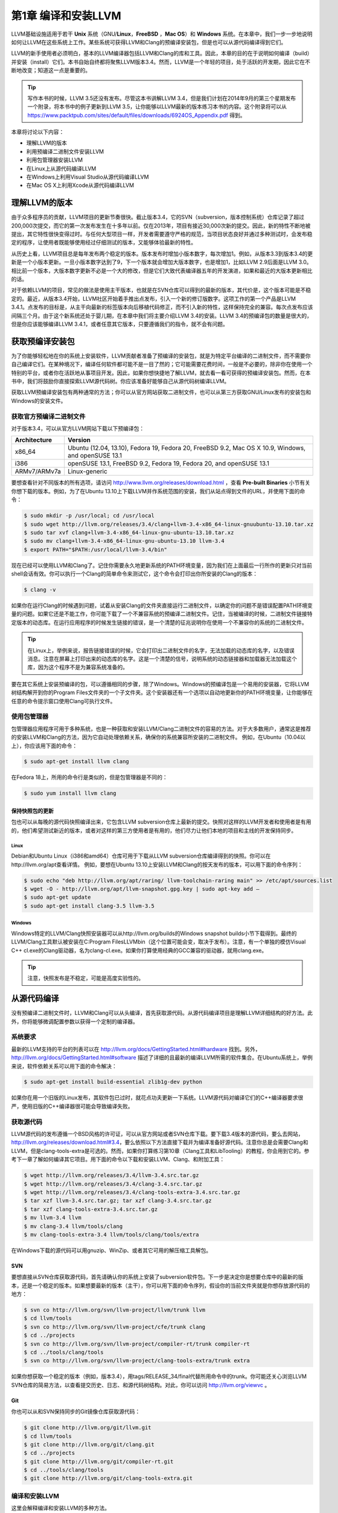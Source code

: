 第1章 编译和安装LLVM
#############

LLVM基础设施适用于若干 **Unix** 系统（GNU/**Linux**，**FreeBSD** ，**Mac OS**）和 **Windows** 系统。在本章中，我们一步一步地说明如何让LLVM在这些系统上工作。某些系统可获得LLVM和Clang的预编译安装包，但是也可以从源代码编译得到它们。

LLVM的新手使用者必须明白，基本的LLVM编译器包括LLVM和Clang的库和工具。因此，本章的目的在于说明如何编译（build）并安装（install）它们。本书自始自终都将聚焦LLVM版本3.4。然而，LLVM是一个年轻的项目，处于活跃的开发期，因此它在不断地改变；知道这一点是重要的。

.. tip::

   写作本书的时候，LLVM 3.5还没有发布。尽管这本书讲解LLVM 3.4，但是我们计划在2014年9月的第三个星期发布一个附录，将本书中的例子更新到LLVM 3.5，让你能够以LLVM最新的版本练习本书的内容。这个附录将可以从 `https://www.packtpub.com/sites/default/files/downloads/6924OS_Appendix.pdf <https://www.packtpub.com/sites/default/files/downloads/6924OS_Appendix.pdf>`_ 得到。

本章将讨论以下内容：

* 理解LLVM的版本
* 利用预编译二进制文件安装LLVM
* 利用包管理器安装LLVM
* 在Linux上从源代码编译LLVM
* 在Windows上利用Visual Studio从源代码编译LLVM
* 在Mac OS X上利用Xcode从源代码编译LLVM

理解LLVM的版本
*********

由于众多程序员的贡献，LLVM项目的更新节奏很快。截止版本3.4，它的SVN（subversion，版本控制系统）仓库记录了超过200,000次提交，而它的第一次发布发生在十多年以前。仅在2013年，项目有接近30,000次新的提交。因此，新的特性不断地被提出，其它特性很快变得过时。与任何大型项目一样，开发者需要遵守严格的规范，当项目状态良好并通过多种测试时，会发布稳定的程序，让使用者既能够使用经过仔细测试的版本，又能够体验最新的特性。

从历史上看，LLVM项目总是每年发布两个稳定的版本。版本发布时增加小版本数字，每次增加1。例如，从版本3.3到版本3.4的更新是一个小版本更新。一旦小版本数字达到了9，下一个版本就会增加大版本数字，也是增加1，比如LLVM 2.9后面是LLVM 3.0。相比前一个版本，大版本数字更新不必是一个大的修改，但是它们大致代表编译器五年的开发演进，如果和最近的大版本更新相比的话。

对于依赖LLVM的项目，常见的做法是使用主干版本，也就是在SVN仓库可以得到的最新的版本，其代价是，这个版本可能是不稳定的。最近，从版本3.4开始，LLVM社区开始着手推出点发布，引入一个新的修订版数字。这项工作的第一个产品是LLVM 3.4.1。点发布的目标是，从主干向最新的标签版本向后移植代码修正，而不引入新的特性，这样保持完全的兼容。每次点发布应该间隔三个月。由于这个新系统还处于婴儿期，在本章中我们将主要介绍LLVM 3.4的安装。LLVM 3.4的预编译包的数量是很大的，但是你应该能够编译LLVM 3.4.1，或者任意其它版本，只要遵循我们的指令，就不会有问题。

获取预编译安装包
********

为了你能够轻松地在你的系统上安装软件，LLVM贡献者准备了预编译的安装包，就是为特定平台编译的二进制文件，而不需要你自己编译它们。在某种境况下，编译任何软件都可能不是一目了然的；它可能需要花费时间，一般是不必要的，除非你在使用一个特别的平台，或者你在活跃地从事项目开发。因此，如果你想快捷地了解LLVM，就去看一看可获得的预编译安装包。然而，在本书中，我们将鼓励你直接探索LLVM源代码树。你应该准备好能够自己从源代码树编译LLVM。

获取LLVM预编译安装包有两种通常的方法；你可以从官方网站获取二进制文件，也可以从第三方获取GNU/Linux发布的安装包和Windows的安装文件。

获取官方预编译二进制文件
============

对于版本3.4，可以从官方LLVM网站下载以下预编译包：

============ ===================================================================================================
Architecture Version
============ ===================================================================================================
x86_64       Ubuntu (12.04, 13.10), Fedora 19, Fedora 20, FreeBSD 9.2, Mac OS X 10.9, Windows, and openSUSE 13.1
i386         openSUSE 13.1, FreeBSD 9.2, Fedora 19, Fedora 20, and openSUSE 13.1
ARMv7/ARMv7a Linux-generic
============ ===================================================================================================


要想查看针对不同版本的所有选项，请访问 http://www.llvm.org/releases/download.html ，查看 **Pre-built Binaries** 小节有关你想下载的版本。例如，为了在Ubuntu 13.10上下载LLVM并作系统范围的安装，我们从站点得到文件的URL，并使用下面的命令：

.. code-block:: bash

    $ sudo mkdir -p /usr/local; cd /usr/local
    $ sudo wget http://llvm.org/releases/3.4/clang+llvm-3.4-x86_64-linux-gnuubuntu-13.10.tar.xz
    $ sudo tar xvf clang+llvm-3.4-x86_64-linux-gnu-ubuntu-13.10.tar.xz
    $ sudo mv clang+llvm-3.4-x86_64-linux-gnu-ubuntu-13.10 llvm-3.4
    $ export PATH="$PATH:/usr/local/llvm-3.4/bin"

现在已经可以使用LLVM和Clang了。记住你需要永久地更新系统的PATH环境变量，因为我们在上面最后一行所作的更新只对当前shell会话有效。你可以执行一个Clang的简单命令来测试它，这个命令会打印出你所安装的Clang的版本：

.. code-block:: bash

    $ clang -v

如果你在运行Clang的时候遇到问题，试着从安装Clang的文件夹直接运行二进制文件，以确定你的问题不是错误配置PATH环境变量的问题。如果它还是不能工作，你可能下载了一个不兼容系统的预编译二进制文件。记住，当被编译的时候，二进制文件链接特定版本的动态库。在运行应用程序的时候发生链接的错误，是一个清楚的征兆说明你在使用一个不兼容你的系统的二进制文件。

.. tip::

    在Linux上，举例来说，报告链接错误的时候，它会打印出二进制文件的名字，无法加载的动态库的名字，以及错误消息。注意在屏幕上打印出来的动态库的名字。这是一个清楚的信号，说明系统的动态链接器和加载器无法加载这个库，因为这个程序不是为兼容系统准备的。

要在其它系统上安装预编译的包，可以遵循相同的步骤，除了Windows。Windows的预编译包是一个易用的安装器，它将LLVM树结构解开到你的Program Files文件夹的一个子文件夹。这个安装器还有一个选项以自动地更新你的PATH环境变量，让你能够在任意的命令提示窗口使用Clang可执行文件。

使用包管理器
======

包管理器应用程序可用于多种系统，也是一种获取和安装LLVM/Clang二进制文件的容易的方法。对于大多数用户，通常这是推荐的安装LLVM和Clang的方法，因为它自动处理依赖关系，确保你的系统兼容所安装的二进制文件。
例如，在Ubuntu（10.04以上），你应该用下面的命令：

.. code-block:: bash

    $ sudo apt-get install llvm clang

在Fedora 18上，所用的命令行是类似的，但是包管理器是不同的：

.. code-block:: bash

    $ sudo yum install llvm clang

保持快照包的更新
--------

包也可以从每晚的源代码快照编译出来，它包含LLVM subversion仓库上最新的提交。快照对这样的LLVM开发者和使用者是有用的，他们希望测试新近的版本，或者对这样的第三方使用者是有用的，他们尽力让他们本地的项目和主线的开发保持同步。

Linux
^^^^^

Debian和Ubuntu Linux（i386和amd64）仓库可用于下载从LLVM subversion仓库编译得到的快照。你可以在http://llvm.org/apt查看详情。
例如，要想在Ubuntu 13.10上安装LLVM和Clang的按天发布的版本，可以用下面的命令序列：

.. code-block:: bash

    $ sudo echo "deb http://llvm.org/apt/raring/ llvm-toolchain-raring main" >> /etc/apt/sources.list
    $ wget -O - http://llvm.org/apt/llvm-snapshot.gpg.key | sudo apt-key add –
    $ sudo apt-get update
    $ sudo apt-get install clang-3.5 llvm-3.5

Windows
^^^^^^^

Windows特定的LLVM/Clang快照安装器可以从http://llvm.org/builds的Windows snapshot builds小节下载得到。最终的LLVM/Clang工具默认被安装在C:\Program Files\LLVM\bin（这个位置可能会变，取决于发布）。注意，有一个单独的模仿Visual C++ cl.exe的Clang驱动器，名为clang-cl.exe。如果你打算使用经典的GCC兼容的驱动器，就用clang.exe。

.. tip::

    注意，快照发布是不稳定，可能是高度实验性的。

从源代码编译
******

没有预编译二进制文件时，LLVM和Clang可以从头编译，首先获取源代码。从源代码编译项目是理解LLVM详细结构的好方法。此外，你将能够微调配置参数以获得一个定制的编译器。

系统要求
====

最新的LLVM支持的平台的列表可以在 http://llvm.org/docs/GettingStarted.html#hardware 找到。另外， http://llvm.org/docs/GettingStarted.html#software 描述了详细的且最新的编译LLVM所需的软件集合。在Ubuntu系统上，举例来说，软件依赖关系可以用下面的命令解决：

.. code-block:: bash

    $ sudo apt-get install build-essential zlib1g-dev python

如果你在用一个旧版的Linux发布，其软件包已过时，就花点功夫更新一下系统。LLVM源代码对编译它们的C++编译器要求很严，使用旧版的C++编译器很可能会导致编译失败。

获取源代码
=====

LLVM源代码的发布遵循一个BSD风格的许可证，可以从官方网站或者SVN仓库下载。要下载3.4版本的源代码，要么去网站，http://llvm.org/releases/download.html#3.4，要么依照以下方法直接下载并为编译准备好源代码。注意你总是会需要Clang和LLVM，但是clang-tools-extra是可选的。然而，如果你打算练习第10章（Clang工具和LibTooling）的教程，你会用到它的。参考下一章了解如何编译其它项目。用下面的命令以下载和安装LLVM、Clang、和附加工具：

.. code-block:: bash

    $ wget http://llvm.org/releases/3.4/llvm-3.4.src.tar.gz
    $ wget http://llvm.org/releases/3.4/clang-3.4.src.tar.gz
    $ wget http://llvm.org/releases/3.4/clang-tools-extra-3.4.src.tar.gz
    $ tar xzf llvm-3.4.src.tar.gz; tar xzf clang-3.4.src.tar.gz
    $ tar xzf clang-tools-extra-3.4.src.tar.gz
    $ mv llvm-3.4 llvm
    $ mv clang-3.4 llvm/tools/clang
    $ mv clang-tools-extra-3.4 llvm/tools/clang/tools/extra

在Windows下载的源代码可以用gnuzip、WinZip、或者其它可用的解压缩工具解包。

SVN
---

要想直接从SVN仓库获取源代码，首先请确认你的系统上安装了subversion软件包。下一步是决定你是想要仓库中的最新的版本，还是一个稳定的版本。如果想要最新的版本（主干），你可以用下面的命令序列，假设你的当前文件夹就是你想存放源代码的地方：

.. code-block:: bash

    $ svn co http://llvm.org/svn/llvm-project/llvm/trunk llvm
    $ cd llvm/tools
    $ svn co http://llvm.org/svn/llvm-project/cfe/trunk clang
    $ cd ../projects
    $ svn co http://llvm.org/svn/llvm-project/compiler-rt/trunk compiler-rt
    $ cd ../tools/clang/tools
    $ svn co http://llvm.org/svn/llvm-project/clang-tools-extra/trunk extra

如果你想获取一个稳定的版本（例如，版本3.4），用tags/RELEASE_34/final代替所用命令中的trunk。你可能还关心浏览LLVM SVN仓库的简易方法，以查看提交历史、日志、和源代码树结构。对此，你可以访问 http://llvm.org/viewvc 。

Git
---

你也可以从和SVN保持同步的Git镜像仓库获取源代码：

.. code-block:: bash

    $ git clone http://llvm.org/git/llvm.git
    $ cd llvm/tools
    $ git clone http://llvm.org/git/clang.git
    $ cd ../projects
    $ git clone http://llvm.org/git/compiler-rt.git
    $ cd ../tools/clang/tools
    $ git clone http://llvm.org/git/clang-tools-extra.git

编译和安装LLVM
=========

这里会解释编译和安装LLVM的多种方法。

利用自动工具生成的配置脚本
-------------

编译LLVM的标准方法，是通过配置脚本生成平台特定的Makefile，这些脚本是由GNU的自动工具创建的。此编译系统是相当流行的，你大概知道它。它支持若干不同的配置选项。

.. note::

    只有当你想要修改LLVM编译系统的时候，你才需要在你的机器上安装GNU自动工具，在这种情况下，你将生成新的配置脚本。通常，这是不必要的。

花一点时间，用下面的命令看一下可能的选项：

.. code-block:: bash

    $ cd llvm
    $ ./configure --help

其中一些选项需要简单的解释：

* ``--enable-optimized`` ：这个选项让我们能够编译得到不支持调试且开启优化的LLVM/Clang。默认，这个选项是关闭的。调试支持，还有关闭优化，是被推荐的，如果你用LLVM库作开发，但是对于实际应用，就应该舍弃之，因为关闭优化会导致LLVM极大地降速。
* ``--enable-assertions`` ：这个选项开启代码中的断言。在开发LLVM核心库的时候，这个选项非常有用。默认，它是开启的。
* ``--enable-shared`` ：这个选项让我们能够将LLVM/Clang库编译为共享库，并用之链接LLVM工具。如果你计划在LLVM编译系统之外开发一个工具，并且希望动态地链接LLVM库，就应该开启它。默认，这个选项是关闭的。
* ``--enable-jit`` ：这个选项为所有支持即时编译（Just-In-Time Compilation）的目标开启即时编译。默认，它是开启的。
* ``--prefix`` ：这是安装目录的路径，最终的LLVM/Clang工具和库会被安装到这里；例如，--prefix=/usr/local/llvm，这样二进制文件会安装到/usr/local/llvm/bin，库文件会安装到/usr/local/llvm/lib。
* ``--enable-targets`` ：这个选项让我们能够选择一组目标，编译器必须能够为这些目标生成代码。值得提及的是，LLVM能够作交叉编译，也就是说，编译得到的程序将在其它平台上运行，例如ARM、MIPS等。这个选项指定代码生成库需要包含哪些后端。默认，所有的目标都会被编译，但是通过仅仅指定你所关心的目标，你可以节省编译时间。


.. note::

    这个选项不足于生成独立的交叉编译器。参考第8章（交叉平台编译）了解生成交叉编译器的必要的步骤。

以期望的参数运行配置命令之后，你需要用经典的make和make install二重奏完成编译。我们接下来会给你一个例子。

以Unix编译和配置
^^^^^^^^^^

在这个例子中，我们会用一组命令序列编译得到一个不优化（支持调试）的LLVM/Clang，这些命令适用于任意基于Unix的系统或者Cygwin。我们会编译它，将它安装在我们的home目录，而不是如前面的例子所示的那样，将它安装在/usr/local/llvm，以说明如何在无根权限的情况下安装LLVM。这是作为一个开发者所习以为常的。这样，你还可以安装并维护多个版本。如果你想要，你可以修改安装文件夹为/usr/local/llvm，作系统范围的安装。只不过记得在创建安装目录并运行make install的时候，使用sudo命令。所用的命令序列如下：

.. code-block:: bash

    $ mkdir where-you-want-to-install
    $ mkdir where-you-want-to-build
    $ cd where-you-want-to-build

在这一节，我们会创建一个单独的目录来存放目标文件，即编译中间副产品。不要在存放源代码的相同的文件夹中编译。使用下面的命令，其中的参数在前面小节解释过了：
$ /PATH_TO_SOURCE/configure --disable-optimized --prefix=../where-youwant-
to-install
$ make && make install

可选地，你可以用make -jN命令来启动最多N个编译器实例并行地工作，以加速编译过程。例如，你可以试验make -j4（或者更大一点的数字），如果你的处理器是四核的。

编译并安装所有组件需要一点时间。注意，编译脚本也会处理你所下载的存放在LLVM源代码树中的其它仓库目录。不需要单独地配置Clang或Clang附加工具。
为了检查编译是否成功，使用shell命令echo $?总是可行的。shell变量$?返回你在shell会话中运行的最后一个进程的退出码，而echo将它打印在屏幕上。因此，重要的是在你的make命令之后立即运行这个命令。如果编译成功了，make命令总是返回0，如其它成功完成执行的程序一样：
$ echo $?
0

配置你的shell的PATH环境变量，使得能够轻松地访问刚刚安装的二进制文件，然后通过查询Clang版本来完成第一次测试：
$ export PATH="$PATH:where-you-want-to-install/bin"
$ clang –v
clang version 3.4
利用CMake和Ninja
LLVM给出了另一种交叉平台编译系统，代替传统的配置脚本，它是基于CMake的。CMake可以为你的平台生成专用的Makefile，其生成方法和配置脚本一样，但是CMake更加灵活，还可以为其它系统生成编译文件，例如Ninja，Xcode，和Visual Studio。
另一方面，Ninja是一种小巧且快速的编译系统，代替GNU Make和它关联的Makefile。如果你对Ninja背后的动机和故事感到好奇，就去访问http://aosabook.org/en/posa/ninja.html。CMake可以被配置为生成Ninja编译文件，而不是Makefile，让你可以选择使用CMake和GNU Make，或者CMake和Ninja。
然而，利用后者，可以让你享受非常快的来回的时光，当你修改LLVM源代码并重编译它的时候。这种场景会尤其有用，如果你想要在LLVM源代码树内部开发一个工具或者插件，并且依靠LLVM编译系统来编译你的项目。
确定你已经安装CMake和Ninja。例如，在Ubuntu系统上，运行下面的命令：
$ sudo apt-get install cmake ninja-build

LLVM和CMake还提供了若干编译定制选项。完整的选项列表可以从http://llvm.org/docs/CMake.html得到。下面给出了一个选项列表，它和我们之前介绍的基于自动工具的编译系统的选项集相对应。这些选项的默认值和相应的配置脚本选项的默认值一样：
* CMAKE_BUILD_TYPE：这是一个字符串值，指定编译类型是Release还是Debug。Release编译等价于配置脚本中的--enable-optimized选项，而Debug编译等价于--disable-optimized选项。
* CMAKE_ENABLE_ASSERTIONS：这是一个布尔值，对应—enable-assertions配置选项。
* BUILD_SHARED_LIBS：这是一个布尔值，对应--enable-shared配置选项，指定这些库是共享的还是静态的。Windows平台不支持共享库。
* CMAKE_INSTALL_PREFIX：这是一个字符串值，对应--prefix配置脚本，指定安装路径。
* LLVM_TARGETS_TO_BUILD：这是一个以分号分隔的要编译的目标的列表，大致对应--enable-targets配置选项中以逗号分隔的目标的列表。

要想设置这些成对的参数-数值中的任意一个，就将-DPARAMETER=value参数传送给cmake命令。

在Unix上利用CMake和Ninja编译
我们将重新产生之前为配置脚本给出的相同的例子，但是这次，我们将用CMake和Ninja编译它：
首先，创建一个文件夹以存放编译和安装文件：
$ mkdir where-you-want-to-build
$ mkdir where-you-want-to-install
$ cd where-you-want-to-build

记住，你需要用一个和存放LLVM源代码的文件夹不同的文件夹。接下来，是时候以你选择的选项集合启动CMake了：
$ cmake /PATHTOSOURCE -G Ninja -DCMAKE_BUILD_TYPE="Debug" -DCMAKE_INSTALL_PREFIX="../where-you-want-to-install"

你应该用你的LLVM源代码文件夹的绝对位置代替/PATHTOSOURCE。你可以省去参数-G Ninja，如果你想使用传统的GNU Makefile。现在，根据你的选择，执行ninja或者make，以完成编译。对于ninja来说，用下面的命令：
$ ninja && ninja install

对于make来说，使用下面的命令：
$ make && make install

如之前我们在上一个例子中所做的那样，我们可以输入一个简单的命令来检查编译成功与否。记住，在最后的编译命令之后立即使用它，中间不能运行其它命令，因为它返回的是当前shell会话中你运行的最后的程序的退出码：
$ echo $?
0

如果前面的命令返回0，就说明编译成功了。最后，配置你的PATH环境变量，使用你的新的编译器：
$ export PATH=$PATH:where-you-want-to-instll/bin
$ clang -v

解决编译错误
如果编译命令返回一个非零值，就意味着发生了错误。在这种情况下，Make或者Ninja会打印这个错误让你查看它。务必集中分析出现的第一个错误。在一个LLVM的稳定发布版本中，编译错误典型地发生在你的系统未达到所需的软件版本的标准的时候。最常见的问题源于使用了一个过时的编译器。例如，使用GNU g++ 版本4.4.3编译LLVM 3.4会导致下面的编译错误，在成功地编译了过半的LLVM源代码之后：
[1385/2218] Building CXX object projects/compiler-rt/lib/interception/
CMakeFiles/RTInterception.i386.dir/interception_type_test.cc.o
FAILED: /usr/bin/c++ (...)_test.cc.o -c /local/llvm-3.3/llvm/projects/
compiler-rt/lib/interception/interception_type_test.cc
test.cc:28: error: reference to 'OFF64_T' is ambiguous
interception.h:31: error: candidates are: typedef __sanitizer::OFF64_T
OFF64_T
sanitizer_internal_defs.h:80: error: typedef __
sanitizer::u64 __sanitizer::OFF64_T

为了解决这个错误，你要改动LLVM源代码以规避这个问题（如果你上网搜索或者亲自去查看源代码，你会找到解决它的方法），但是你不想修正你想要编译的每一个LLVM版本。更新你的编译器简单多了，肯定也是最适当的解决方案。
一般来说，当你在一个稳定版本中遇到编译错误时，就专心地去寻找你的系统和推荐的设置之间的差异。记住，稳定的版本已经在若干平台上测试过了。另一方面，如果你尝试着编译一个不稳定的SVN发布版本，那么一个近期的提交破坏了在你的系统上的编译是可能的，而回退到一个可用的SVN发布版本也是容易的。
利用其它的Unix方法
一些Unix系统提供了包管理器，它们自动从源代码编译并安装应用程序。它们提供了对等的源代码编译功能，此功能预先在你的系统上测试过，也会尝试解决包依赖问题。现在我们将在编译并安装LLVM和Clang的上下文中评估这样的平台：
* 对于使用MacParts的Mac OS X，我们可以使用下面的命令：
$ port install llvm-3.4 clang-3.4
* 对于使用Homebrew的Mac OS X，我们可以使用下面的命令：
$ brew install llvm -with-clang
* 对于使用ports的FreeBSD 9.1，我们可以使用下面的命令（注意，从FreeBSD 10开始，Clang是默认的编译器，因此它已经安装好了）：
$ cd /usr/ports/devel/llvm34
$ make install
$ cd /usr/ports/lang/clang34
$ make install
* 对于Gentoo Linux，我们可以使用下面的命令：
$ emerge sys-devel/llvm-3.4 sys-devel/clang-3.4
Windows和Microsoft Visual Studio
    为了在Microsoft Windows上编译LLVM和Clang，我们要使用Microsoft Visual Sdudio 2012和Windows 8。执行下面的步骤：
1. 获取一份Microsoft Visual Studio 2012的副本。
2. 下载并安装官方的CMake工具二进制发布版本，下载地址http://www.cmake.org。在安装的时候，务必勾选Add CMake to the system PATH for all users选项。
3. CMake会生成Visual Studio所需的项目文件以配置并编译LLVM。首先，运行cmake-gui图形工具。然后，点击Browse Source …按钮，选择LLVM源代码目录。接着，点击Browse Build按钮，选择一个存放CMake生成文件的目录，将来Visual Studio会使用它，如下面的截屏所示：

4. 点击Add Entry并定义CMAKE_INSTALL_PREFIX以指定LLVM工具的安装路径，如下面的截屏所示：

5. 此外，可以通过LLVM_TARGETS_TO_BUILD指定支持的目标集合，如下面的截屏所示。可选地，你可以添加任意其它的项来定义我们之前讨论过的CMake参数。

6. 点击Configure按钮。弹出的窗口询问使用什么项目生成器和编译器；选择Visual Studio 2012（选项Visual Studio 11）和Use default native compilers。点击Finish，如下面的截屏所示：


对于Visual Studio 2013，使用Visual Studio 12生成器。生成器的名字使用Visual Studio版本，而不是它的商业名称。

7. 在配置完成之后，点击Generate按钮。这样，Visual Studio solution文件，LLVM.sln，会被写到指定的build目录中。进入这个目标，双击这个文件；它会在Visual Studio中打开LLVM solution。
8. 要想自动地编译并安装LLVM/Clang，在左边的树视图中，展开CMakePredefinedTargets，右击INSTALL，选择Build选项。预定义的INSTALL目标会指示系统编译并安装所有LLVM/Clang的工具和库，如下面的截屏所示：

9. 要想有选择地编译并安装指定的工具和库，就在左侧的树视图窗口中选择相应的项，右击它并选择Build选项。
10. 将LLVM二进制安装目录添加到系统的PATH环境变量。
    在我们的例子中，安装目录是C:\Program Files (X86)\LLVM\install\bin。若要不更新PATH环境变量就测试安装成功与否，就在命令提示窗口运行下面的命令：
C:>"C:\Program Files (x86)\LLVM\install\bin\clang.exe" –v
clang version 3.4…
Mac OS X和Xcode
    尽管利用前面描述的常规Unix指令可以为Mac OS X编译LLVM，但是也可以利用Xcode：
1. 获取Xcode的副本。
2. 下载并安装官方CMake工具的二进制发布，下载地址http://www.cmake.org。不要忘记勾选Add CMake to the system PATH for all users选项。

3. CMake能够生成Xcode的项目文件。首先，运行cmake-gui图形工具。然后，如前面的截屏所示，点击Browse Source按钮并选择LLVM源代码目录。接着，点击Browse Build按钮并选择存放CMake生成文件的目录，Xcode会使用这些文件。
4. 点击Add Entry，定义CMAKE_INSTALL_PREFIX以指定LLVM工具的安装路径。

5. 还有，支持的目标集合可以通过LLVM_TARGETS_TO_BUILD定义。可选地，你可以添加任意其它的定义CMake参数的项，我们之前讨论过这些参数。

6. Xcode不支持生成LLVM位置无关代码（PIC，Position Independent Code）库。点击Add Entry并添加LLVM_ENABLE_PIC变量，它是BOOL类型，空着勾选框，如下面的截屏所示：

7. 点击Configure按钮。弹出的对话框询问这个项目的生成器和要用的编译器。选择Xcode和Use default native compilers。点击Finish按钮结束配置过程，如下面的截屏所示：

8. 完成配置之后，点击Generate按钮。随即，LLVM.xcodeproj文件会被写到build目录中，这个目录是之前设置的。进入这个目录并双击这个文件，这样就会在Xcode中打开LLVM项目。
9. 为了编译并安装LLVM/Clang，选择install方案。

10. 接下来，点击Product菜单，然后选择Build选项，如下面的截屏所示：

11. 将LLVM二进制文件的安装目录添加到系统的PATH环境变量中。
    在我们的例子中，安装二进制的文件夹是/Users/Bruno/llvm/install/bin。为了测试安装是否成功，从安装目录运行clang工具，如下所示：
$ /Users/Bruno/llvm/install/bin/clang –v
clang version 3.4…

总结
**

    本章详细地说明了如何安装LLVM和Clang，演示了如何使用官方预编译安装包的现成二进制文件，第三方的包管理器，以及每天的代码快照。此外，我们详细介绍了如何在不同的操作系统环境下从源代码编译LLVM项目，利用标准的Unix工具和IDE。
    在下一章，我们将介绍如何安装其它的基于LLVM的项目，你可能会用到它们。典型地，这些外部项目实现了一些工具，它们不属于主LLVM SVN仓库，并且是单独发布的。




